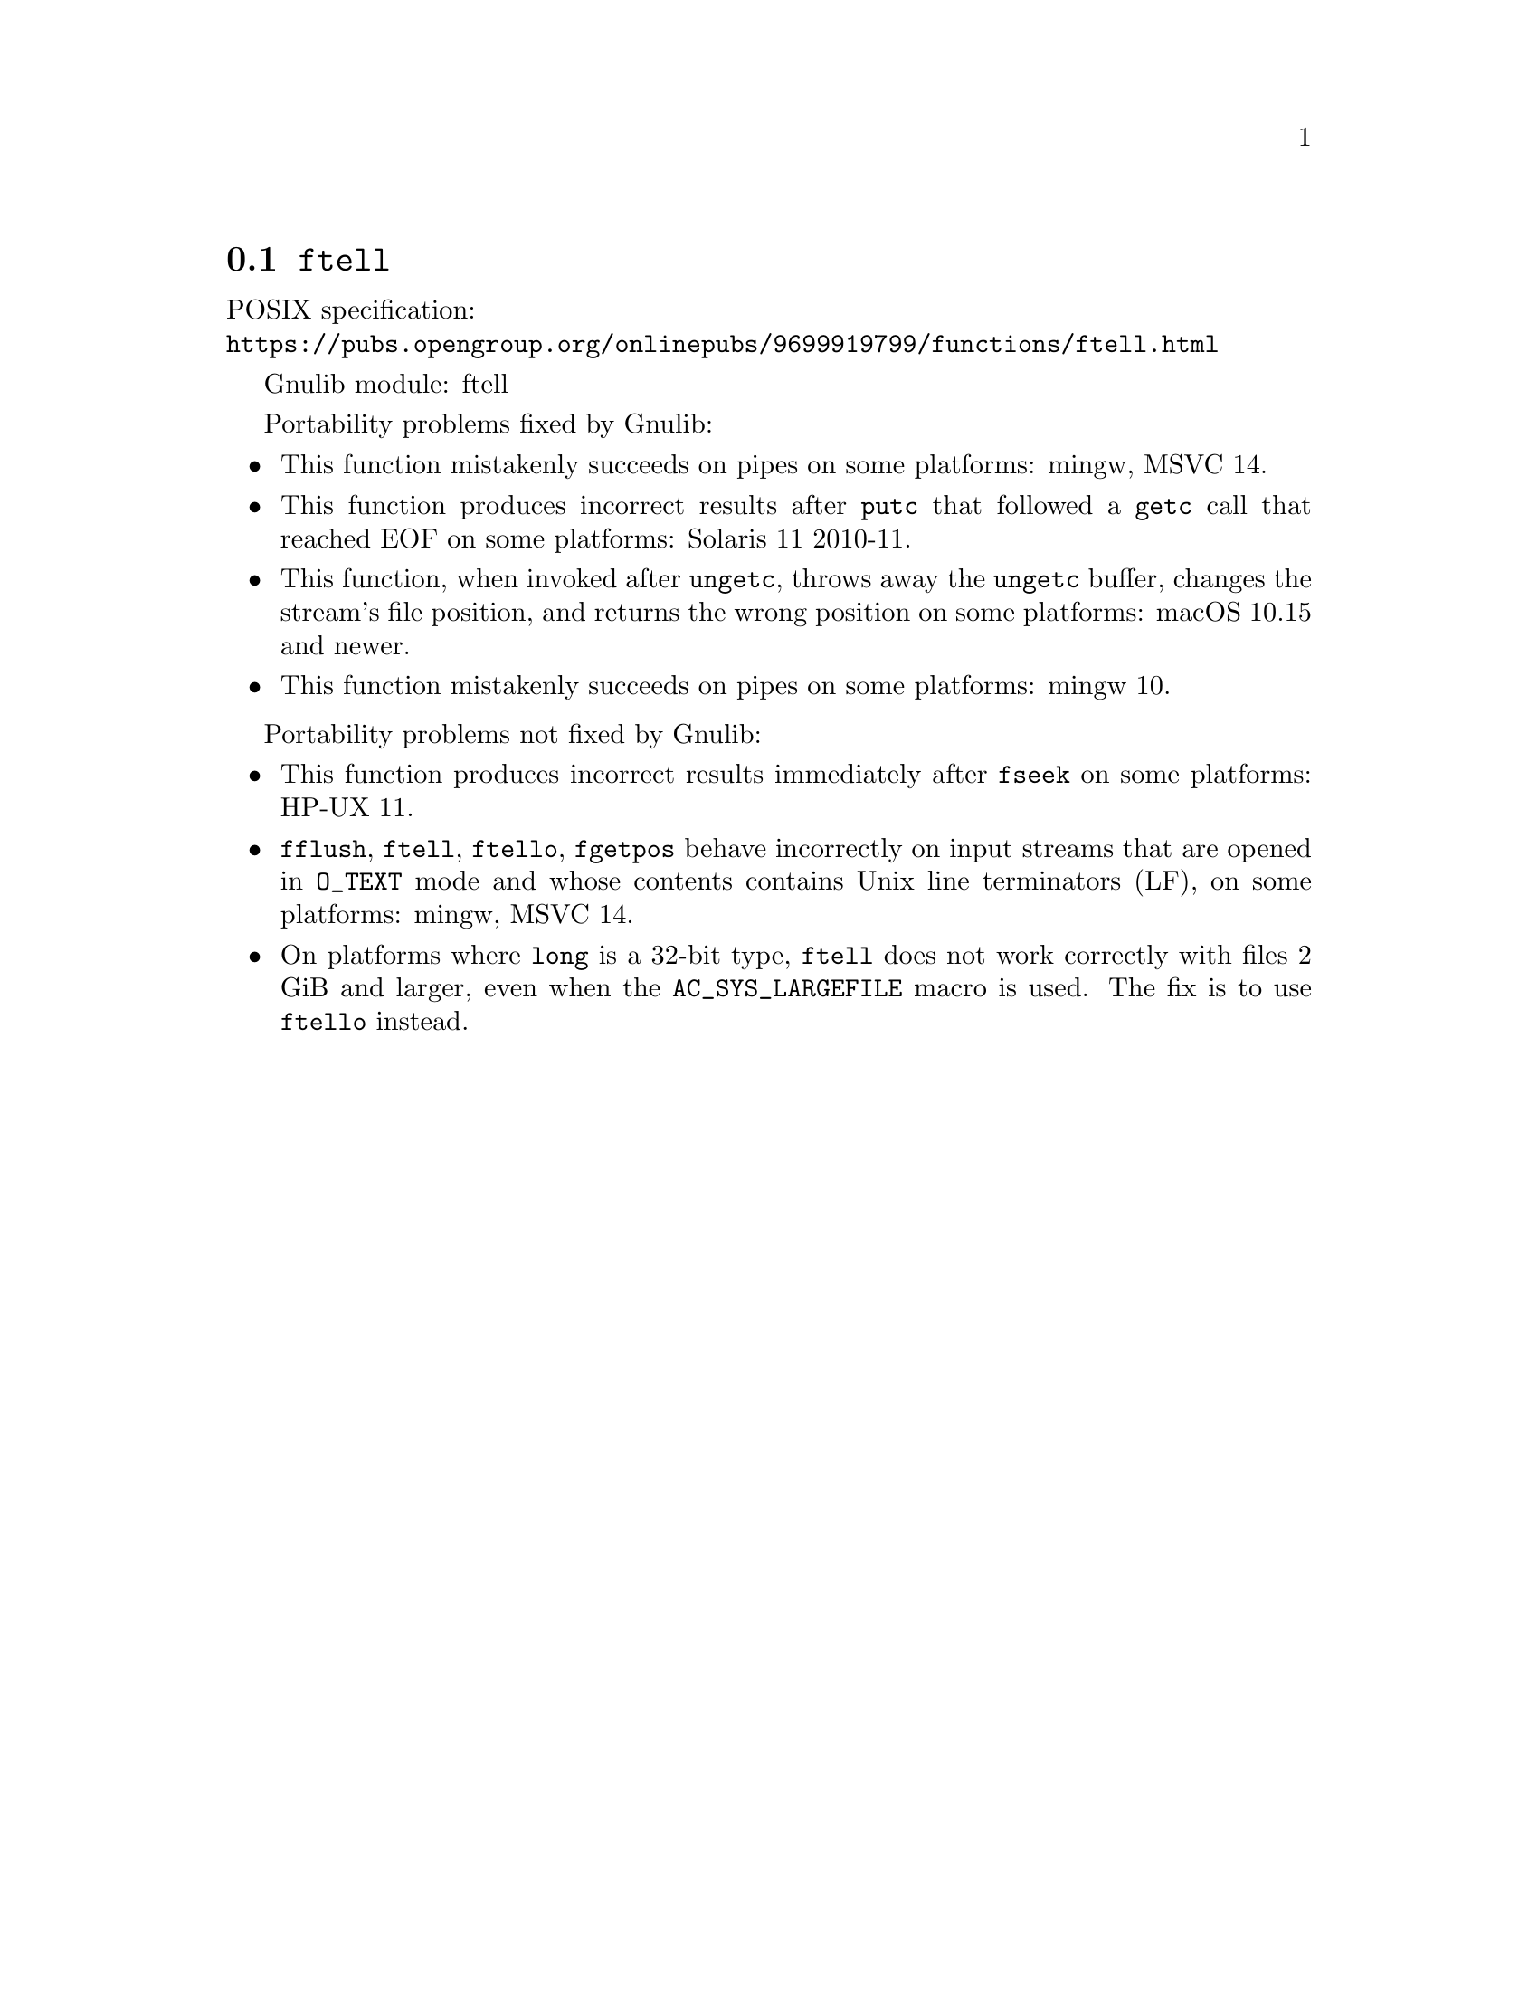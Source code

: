 @node ftell
@section @code{ftell}
@findex ftell

POSIX specification:@* @url{https://pubs.opengroup.org/onlinepubs/9699919799/functions/ftell.html}

Gnulib module: ftell

Portability problems fixed by Gnulib:
@itemize
@item
This function mistakenly succeeds on pipes on some platforms:
mingw, MSVC 14.
@item
This function produces incorrect results after @code{putc} that followed a
@code{getc} call that reached EOF on some platforms:
Solaris 11 2010-11.
@item
This function, when invoked after @code{ungetc}, throws away the @code{ungetc}
buffer, changes the stream's file position, and returns the wrong position on
some platforms:
macOS 10.15 and newer.
@item
This function mistakenly succeeds on pipes on some platforms:
mingw 10.
@end itemize

Portability problems not fixed by Gnulib:
@itemize
@item
This function produces incorrect results immediately after @code{fseek} on some
platforms:
HP-UX 11.
@item
@code{fflush}, @code{ftell}, @code{ftello}, @code{fgetpos} behave incorrectly
on input streams that are opened in @code{O_TEXT} mode and whose contents
contains Unix line terminators (LF), on some platforms: mingw, MSVC 14.
@item
On platforms where @code{long} is a 32-bit type, @code{ftell} does not work
correctly with files 2 GiB and larger, even when the @code{AC_SYS_LARGEFILE}
macro is used.  The fix is to use @code{ftello} instead.
@end itemize

